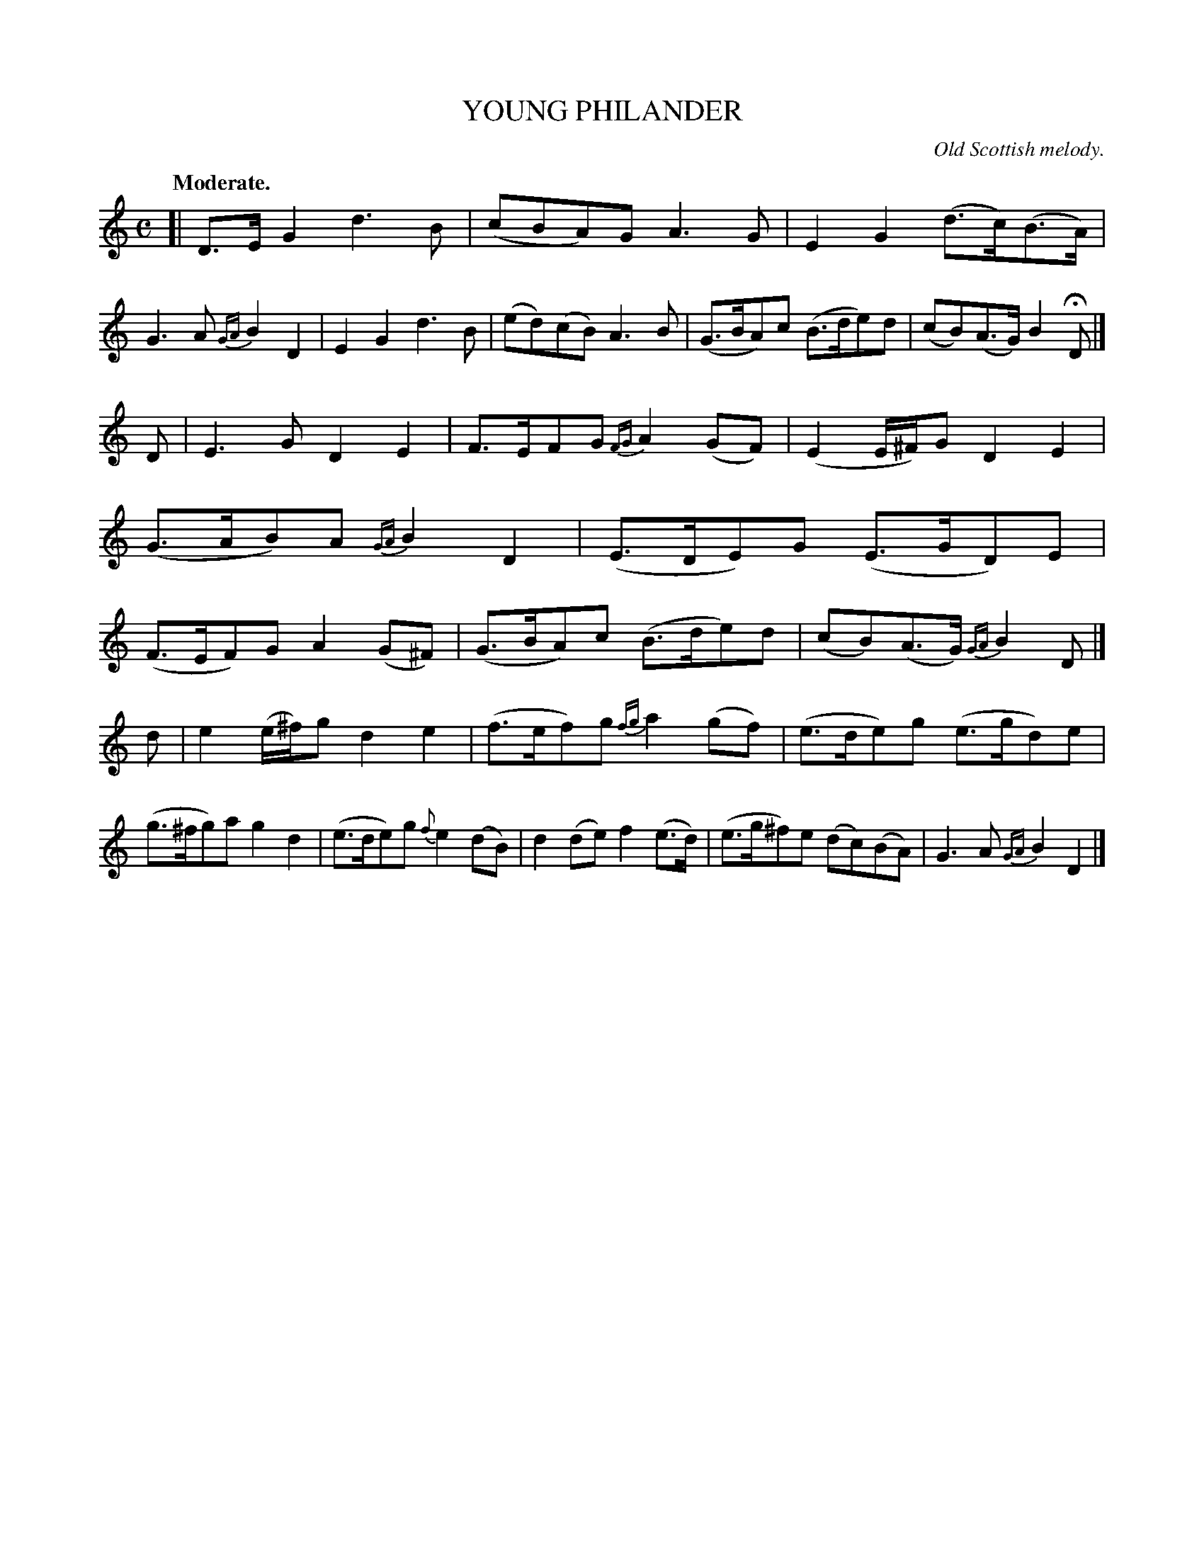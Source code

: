 X: 20813
T: YOUNG PHILANDER
O: Old Scottish melody.
Q: "Moderate."
%R: air, strathspey
B: W. Hamilton "Universal Tune-Book" Vol. 2 Glasgow 1846 p.81 #3
S: http://s3-eu-west-1.amazonaws.com/itma.dl.printmaterial/book_pdfs/hamiltonvol2web.pdf
Z: 2016 John Chambers <jc:trillian.mit.edu>
M: C
L: 1/8
K: Gmix
%%slurgraces yes
%%graceslurs yes
% - - - - - - - - - - - - - - - - - - - - - - - - -
[|\
D>EG2 d3B | (cBA)G A3G |\
E2G2 (d>c)(B>A) | G3A {GA}B2D2 |\
E2G2 d3B | (ed)(cB) A3B |\
(G>BA)c (B>de)d | (cB)(A>G) B2HD |]
D |\
E3G D2E2 | F>EFG {FG}A2(GF) |\
(E2 E/^F/)G D2E2 | (G>AB)A {GA}B2D2 |\
(E>DE)G (E>GD)E | (F>EF)G A2(G^F) |\
(G>BA)c (B>de)d | (cB)(A>G) {GA}B2D |]
d |\
e2 (e/^f/)g d2e2 | (f>ef)g {fg}a2(gf) |\
(e>de)g (e>gd)e | (g>^fg)a g2d2 |\
(e>de)g {f}e2(dB) | d2(de) f2(e>d) |\
(e>g^f)e (dc)(BA) | G3A {GA}B2D2 |]
% - - - - - - - - - - - - - - - - - - - - - - - - -
